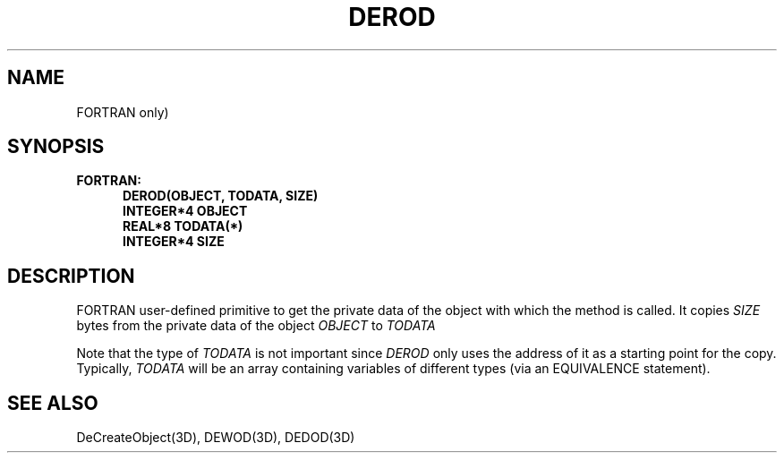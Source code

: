 .\"#ident "%W% %G%"
.\"
.\" # Copyright (C) 1994 Kubota Graphics Corp.
.\" # 
.\" # Permission to use, copy, modify, and distribute this material for
.\" # any purpose and without fee is hereby granted, provided that the
.\" # above copyright notice and this permission notice appear in all
.\" # copies, and that the name of Kubota Graphics not be used in
.\" # advertising or publicity pertaining to this material.  Kubota
.\" # Graphics Corporation MAKES NO REPRESENTATIONS ABOUT THE ACCURACY
.\" # OR SUITABILITY OF THIS MATERIAL FOR ANY PURPOSE.  IT IS PROVIDED
.\" # "AS IS", WITHOUT ANY EXPRESS OR IMPLIED WARRANTIES, INCLUDING THE
.\" # IMPLIED WARRANTIES OF MERCHANTABILITY AND FITNESS FOR A PARTICULAR
.\" # PURPOSE AND KUBOTA GRAPHICS CORPORATION DISCLAIMS ALL WARRANTIES,
.\" # EXPRESS OR IMPLIED.
.\"
.TH DEROD 3D "Dore"
.SH NAME
FORTRAN only)
.SH SYNOPSIS
.nf
.ft 3 
FORTRAN:
.in  +.5i
DEROD(OBJECT, TODATA, SIZE)
INTEGER*4 OBJECT
REAL*8 TODATA(*)
INTEGER*4 SIZE
.fi 
.SH DESCRIPTION
.IX DEROD
.LP
FORTRAN user-defined
primitive to get the private
data of the object with which the method is called.
It copies \f2SIZE\fP bytes from the private data of the
object \f2OBJECT\fP to \f2TODATA\fP
.LP 
Note that the type of \f2TODATA\fP is not important since 
\f2DEROD\fP only uses the address of it as a starting point for the 
copy.  Typically, \f2TODATA\fP will be an array containing
variables of different types (via an EQUIVALENCE statement).
.SH SEE ALSO
DeCreateObject(3D), DEWOD(3D), DEDOD(3D)
